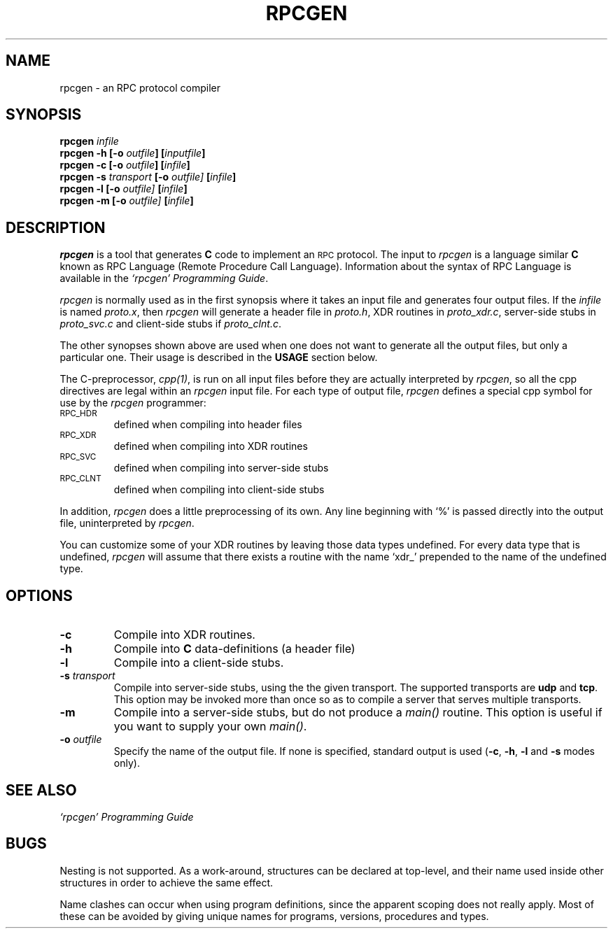 .\" @(#)rpcgen.1	1.2 87/11/27 3.9 RPCSRC
.TH RPCGEN 1 "3 November 1987"
.SH NAME
rpcgen \- an RPC protocol compiler
.SH SYNOPSIS
\fBrpcgen\fP \fIinfile\fP
.br
\fBrpcgen\fP \fB-h\fP \fB[-o \fIoutfile\fP]\fP \fB[\fIinputfile\fP]\fP
.br
\fBrpcgen\fP \fB-c\fP \fB[-o \fIoutfile\fP]\fP \fB[\fIinfile\fP]\fP
.br
\fBrpcgen\fP \fB-s\fP \fItransport\fP \fB[-o\fP \fIoutfile\fP]\fP \fB[\fIinfile\fP]\fP
.br
\fBrpcgen\fP \fB-l\fP \fB[-o\fP \fIoutfile\fP]\fP \fB[\fIinfile\fP]\fP
.br
\fBrpcgen\fP \fB-m\fP \fB[-o\fP \fIoutfile\fP]\fP \fB[\fIinfile\fP]\fP
.br
.SH DESCRIPTION
.IX "compilers" rpcgen "" "\fLrpcgen\fR \(em generate RPC protocols, C header files"
.IX rpcgen "" "\fLrpcgen\fR \(em generate RPC protocol, C header files, and server skeleton"
.IX RPC "generate protocols \(em \fLrpcgen\fR"
\fIrpcgen\fP is a tool that generates
.B C
code to implement an
.SM RPC
protocol.  The input to \fIrpcgen\fP is a language similar
.B C 
known as RPC Language (Remote Procedure Call Language).  Information
about the syntax of RPC Language is available in the \fI`rpcgen' 
Programming Guide\fP.
.LP
.I rpcgen 
is normally used as in the first synopsis where it takes an input file
and generates four output files. If the \fIinfile\fP is named \fIproto.x\fP,
then \fIrpcgen\fP will generate a header file in \fIproto.h\fP, XDR
routines in \fIproto_xdr.c\fP, server-side stubs in \fIproto_svc.c\fP
and client-side stubs if \fIproto_clnt.c\fP.  
.LP
The other synopses shown above are used when one does not want to 
generate all the output files, but only a particular one.  Their
usage is described in the \fBUSAGE\fP section below.
.LP
The C-preprocessor, \fIcpp(1)\fP, is run on all input files before they are
actually
interpreted by \fIrpcgen\fP, so all the cpp directives are legal within
an \fIrpcgen\fP input file.  For each type of output file, \fIrpcgen\fP defines
a special cpp symbol for use by the \fIrpcgen\fP programmer:
.PP
.PD 0
.TP
.SM RPC_HDR
defined when compiling into header files
.TP
.SM RPC_XDR
defined when compiling into XDR routines
.TP
.SM RPC_SVC
defined when compiling into server-side stubs
.TP
.SM RPC_CLNT
defined when compiling into client-side stubs
.PD
.PP
In addition, \fIrpcgen\fP does a little preprocessing of its own. Any line
beginning with `%' is passed directly into the output file, uninterpreted
by \fIrpcgen\fP.  
.LP
You can customize some of your XDR routines by leaving those data
types undefined.  For every data type that is undefined, \fIrpcgen\fP 
will assume that there exists a routine with the name `xdr_' prepended
to the name of the undefined type. 
.SH OPTIONS
.IP \fB-c\fP
Compile into XDR routines.
.IP \fB-h\fP
Compile into
.B C 
data-definitions (a header file)
.IP "\fB-l\fP
Compile into a client-side stubs.
.IP "\fB-s\fP \fItransport\fP"
Compile into server-side stubs, using the the given transport.  The
supported transports
are \fBudp\fP and \fBtcp\fP. This option may be invoked more than once
so as to compile a server that serves multiple transports.
.IP "\fB-m\fP
Compile into a server-side stubs, but do not produce a \fImain()\fP routine.
This option is useful if you want to supply your own \fImain()\fP.
.IP "\fB-o\fP \fIoutfile\fP"
Specify the name of the output file.  If none is specified, standard
output is used (\fB-c\fP, \fB-h\fP, \fB-l\fP and \fB-s\fP modes only).
.SH "SEE ALSO"
\fI`rpcgen' Programming Guide\fP
.SH BUGS
Nesting is not supported. As a work-around, structures can be declared at
top-level, and their name used inside other structures in order to achieve 
the same effect.
.LP
Name clashes can occur when using program definitions, since the apparent
scoping does not really apply. Most of these can be avoided by giving 
unique names for programs, versions, procedures and types.

